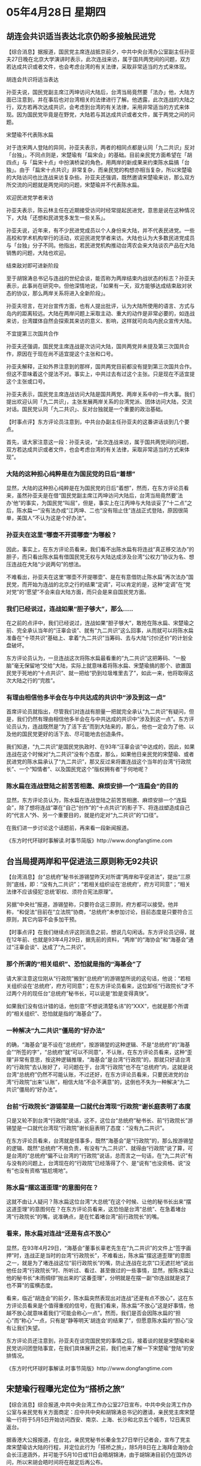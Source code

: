 # -*- org -*-

# Time-stamp: <2011-08-02 20:54:32 Tuesday by ldw>

#+OPTIONS: ^:nil author:nil timestamp:nil creator:nil

#+STARTUP: indent

* 05年4月28日 星期四

** 胡连会共识适当表达北京仍盼多接触民进党

【综合消息】据报道，国民党主席连战抵京前夕，中共中央台湾办公室副主任孙亚夫27日晚在北京大学演讲时表示，此次连战来访，属于国共两党间的问题，双方若达成共识或者文件，也会考虑台湾的有关法律，采取非常适当的方式来体现。

胡连会共识将适当表达

孙亚夫说，国民党副主席江丙坤访问大陆后，台湾当局竟然要「法办」他，大陆方面已注意到，并在事后也对台湾相关的法律进行了解。他透露，此次连战的大陆之行，双方若再次达成共识，会考虑到台湾的有关法律，采用非常适当的方式来体现。因为国民党毕竟是在野党，大陆若与其达成共识或者文件，属于两党之间的问题。


宋楚瑜不代表陈水扁

对于连宋两人登陆的异同，孙亚夫表示，两者的相同点都是认同「九二共识」反对「台独」。不同点则是，宋楚瑜有「扁宋会」的基础。目前亲民党方面希望在「胡四点」与「扁宋十点」中扮演桥梁的角色，用两岸的新成果来约束陈水扁搞「台独」。由于「扁宋十点共识」非常复杂，而亲民党的构想亦相当复杂，所以宋楚瑜的大陆访问也比连战来访复杂些。孙亚夫还强调，既然邀请宋楚瑜来访，那么双方所交流的问题就是两党间的问题，宋楚瑜并不代表陈水扁。


欢迎民进党学者来访

孙亚夫表示，陈云林主任在近期接受访问时经常提起民进党，意思是说在这种情况下，大陆「还想和民进党多发生一些关系」。

孙亚夫说，近年来，有不少民进党成员以个人身份来大陆，并不代表民进党。一些高校和学术机构举行的活动，欢迎民进党学者来访。大陆也认为大多数民进党成员与「台独」分子不同。他指出，若民进党机构推动台湾农会来大陆谈农产品在大陆销售的问题，大陆也欢迎。

结束敌对即可进新阶段

至于胡锦涛总书记与连战的世纪会谈，能否称为两岸结束内战状态的标志？孙亚夫表示，此事尚在研究中。但他深情地说，「如果有一天，双方能够达成结束敌对状态的协议，那么两岸关系将进入全新阶段」。

孙亚夫坦言，在对台宣传方面，也有人提出批评，认为大陆所使用的语言、方式与岛内的距离较远。大陆在两岸问题上采取主动、重大的动作是非常必要的，如连战来访，台湾媒体自然会探索其来访的意义、影响，这样就可向岛内民众宣传大陆。


不宜提第三次国共合作

孙亚夫还强调，国民党主席连战是次访问大陆，国共两党并未提及第三次国共合作，原因在于现在尚不适宜提这个主张和口号。

孙亚夫解释，正如外界注意到的那样，国共两党目前都没有提到第三次国共合作。但这不意味着这个提法不对。事实上，中共过去有过这个主张。只是现在不适宜提这个主张或口号。

孙亚夫表示，国民党主席连战访问大陆是国共两党、两岸关系中的一件大事。我们提出欢迎认同「九二共识」，主张发展两岸关系的台湾党派、团体访问大陆，交流对话。国民党认同「九二共识」、反对台独就是一个重要的政治基础。



【时事点评】东方评论员注意到，中共台办副主任孙亚夫的这番讲话谈到几个要点。

首先，请大家注意这一段：孙亚夫说，“此次连战来访，属于国共两党间的问题，双方若达成共识或者文件，也会考虑台湾的有关法律，采取非常适当的方式来体现”。

*** 大陆的这种担心纯粹是在为国民党的日后“着想”

显然，大陆的这种担心纯粹是在为国民党的日后“着想”，然而，在东方评论员看来，虽然孙亚夫是在借“国民党副主席江丙坤访问大陆后，台湾当局竟然要'法办'他”的事实，为国民党“叫屈”，但是，事实上在江丙坤与大陆谈妥了“十二点”之后，陈水扁一“没有法办成”江丙坤、二也“没有阻止住”连战正式登陆，原因很简单，美国人“不认为这是个好办法”。

*** 孙亚夫在这里“哪壶不开提哪壶”为哪般？

因此，事实上，在东方评论员看来，我们看不出陈水扁有将连战“真正移交法办”的胆子，而只看出陈水扁有借国民党无权与大陆达成涉及台湾“公权力”协议为名、想压连战在大陆“少说两句”的想法。

不难看出，孙亚夫在这里“哪壶不开提哪壶”、是在有意借防止陈水扁“再次法办”国民党，而开始为连战的北京之行的结果“定调”，可以肯定的是，这种“定调”在“党对党”的“愿望”不会来自大陆方面，而只会是来自国民党方面。

*** 我们已经说过，连战如果“胆子够大”，那么.....

在之前的点评中，我们已经说过，连战如果“胆子够大”，敢抢在陈水扁、宋楚瑜之前、完全承认当年的“汪辜会谈”、就有“九二共识”这么回事，从而就可以将陈水扁准备在“十项共识”基础上、拿着“九二共识”当筹码、去与大陆“讨价还价”的计划全盘破坏。

东方评论员认为，一旦连战这次将陈水扁最看重的“九二共识”这把筹码、“一股脑”毫无保留地“交给”大陆，实际上就意味着将陈水扁、宋楚瑜搞的那个、欲置国民党于死地的“十点共识”、就一把给“扔到垃圾堆里去了”，如此一来，他将取得这次大陆之行的“完胜”。

*** 有理由相信他多半会在与中共达成的共识中“涉及到这一点”

首席评论员就指出，尽管我们对连战有胆量一把就完全承认“九二共识”有疑问，但是，我们仍然有理由相信他多半会在与中共达成的共识中“涉及到这一点”。东方评论员认为，连战既然是“为了活下去”而到大陆来的，那么，他也一定会为了他、以及他的国民党更好的活下去、尽可能地去创造条件。

我们知道，“九二共识”是国民党执政时、在93年“汪辜会谈”中达成的，因此，如果连战在这个时候对“九二共识”没有个态度，那么，如果他日亲民党的宋楚瑜、或者民进党的陈水扁承认了“九二共识”，那又反过来将置连战这个当年的台湾“行政院长”、一个“知情者”、以及国民党这个“版权拥有者”于何地呢？


*** 陈水扁在连战登陆之前苦苦相邀、麻烦安排一个“连扁会”的目的


显然，东方评论员认为，陈水扁在连战登陆之前苦苦相邀、麻烦安排一个“连扁会”，除了想将连战“罩在”自己“创作”的“十点共识”的影子下、将连战塑造成自己的“代言人”外、另一个重要目的，就是约定对“九二共识”的“口径”。

在我们进一步讨论这个话题前，再来看一段新闻报道。

《东方时代环球时事解读.时事节简版》http://www.dongfangtime.com

** 台当局提两岸和平促进法三原则称无92共识

【台湾消息】台“总统府”秘书长游锡堃昨天对所谓“两岸和平促进法”，提出“三原则”底线，即：“没有九二共识”；“若相关组织设在‘总统府’，府方可同意”；“相关法律不应该侵犯‘总统’职权、须符合宪法原理”。

另据“中央社”报道，游锡堃称，只要符合这三原则，府方都可以接受。他并称，“和促法”目前在“立法院”协商，“总统府”未参加讨论，目前态度是只要符合三原则，其它内容不会多加干预。


【时事点评】在我们继续点评这则消息之前，想说几句闲话。东方评论员记得，就在12年前、也就是93年4月29日，据先前的资料，“两岸”的“海协会”和“海基会”通过“汪辜会谈”、达成了“九二共识”。

*** 那个所谓的“相关组织”、恐怕就是指的“海基会”了

请大家注意这位刚从“行政院”搬到“总统府”的游锡堃所说的这句话，他说：“若相关组织设在‘总统府’，府方可同意”；在东方评论员看来，这位卸任“行政院长”才不过两个月的现任台“总统府”秘书长，可以说是“脸是变得真快”。

如果我们没有估计错的话，他刻意“不想说清楚名讳”的“XXX”，也就是那个所谓的“相关组织”、恐怕就是指的“海基会”了。

*** 一种解决“九二共识”僵局的“好办法”

的确，“海基会”是不设在“总统府”，按游锡堃的这种逻辑、不是“总统府”的“海基会”“所签的字”，“总统府”就“可以不同意”，不认账，在东方评论员看来，这种“歪理”非常有意思，按这种逻辑推理，“海基会”是台湾“行政院”的，那就只好请台湾的“行政院”去认账好了，可问题在于，台湾“行政院”也不在“总统府”内，这就是说台湾“总统府”仍然不可能认账，不过还好，在东方评论员看来，只要民进党的台湾“行政院”出来“认账”，相信大陆“不会不满意”的，这倒也不失为一种解决“九二共识”僵局的“好办法”。

*** 台前“行政院长”游锡堃是一口就代台湾现“行政院”谢长庭表明了态度

只是又轮不到台湾“行政院”说话，这不，这位台“总统府”秘书长、前“行政院长”游锡堃是一口就代台湾现“行政院”谢长庭表明了态度：“没有九二共识”。

在东方评论员看来，台湾就是怪事多，既然“海基会”是“行政院”的，那么按游锡堃的逻辑、既然“总统府”不用负责，有没有“九二共识”、就得由“行政院”说了算，可是台湾的“总统府”偏不让台湾的“行政院”说话，总而言之一句话，在“九二共识”有与没有的问题上，台湾现在的“行政院”已经落得了个、是“说有”也没资格、说“没有”也没有资格“尴尬境地”。

*** 陈水扁“摆这道歪理”的意图何在？

这就不由让人疑问？陈水扁这位台湾“大总统”在这个时候、让他的秘书长出来“摆这道歪理”的意图何在？在东方评论员看来，这恐怕是台湾“总统”、在急着堵台湾“行政院长”的嘴，说准确点，是在忙着堵台湾“前行政院长”的嘴。

*** 看来，陈水扁对连战“还是有点不放心”

显然，在93年4月29日，“海基会”董事长辜老先生在“九二共识”的文件上“签字画押”时，连战正是当时的台湾“行政院长”，不难看出，陈水扁“摆这道歪理”的意图之一，就是为了堵连战这位“前行政院长”的嘴，防止连战在北京“口无遮拦地”说出他任台湾“行政院长”时、所听过、看过、甚至做过的一些事情，显然，按陈水扁让他的秘书长“未雨绸缪”抛出来的“这番歪理”，分明就是在摆一副“你连战就是说了也不算”的蛮横态度。

看来，临近“胡连会”的前夕，陈水扁突然表现出对连战“还是有点不放心”，这在东方评论员看来是个值得重视的信号，在我们看来，陈水扁“不放心”这是好事情，他越不放心就意味着我们“可能会称心一点”。然而，我们是否会因陈水扁的“担心”而“称心”一点，只有是“静等明天'胡连会'的结果了”，但愿意陈水扁的“担心”没有让我们失望。


东方评论员还注意到，孙亚夫在谈完国民党的事情之后，接着谈的就是宋楚瑜和亲民党访问团登陆事宜，在我们具体展开之前，我们也来了解一下宋楚瑜“登陆”的安排情况。

《东方时代环球时事解读.时事节简版》http://www.dongfangtime.com

** 宋楚瑜行程曝光定位为“搭桥之旅”

【综合消息】综合报道,中共中央台湾工作办公室27日宣布，中共中央台湾工作办公室与亲民党有关方面商定：应中共中央和胡锦涛总书记的邀请，亲民党主席宋楚瑜一行将于5月5日开始访问西安、南京、上海、长沙和北京五个城市，12日离京返台。

据香港大公报报道，在台北，亲民党秘书长秦金生27日举行记者会，宣布了党主席宋楚瑜访大陆的行程，并定位此行为「搭桥之旅」，除5月8日在上海拜会海协会会长汪道涵外，并可能于5月10日或11日会晤胡锦涛，由于胡锦涛目前仍在国外访问，所以宋胡会晤时间将在敲定后再公布。

宋楚瑜一行的详细行程如下：5日启程前往西安，6日祭拜黄帝陵后，搭机转往南京；7日谒中山陵，并拜会江苏省委。下午赴上海，拜会上海市委后，夜宿上海。8日在上海与台商座谈，并拜会汪道涵；傍晚搭机前往长沙，出席湖南省委晚宴。9日上午回湘潭祭祖，并与乡亲会面；当天晚间搭机抵达北京，同时参加中共中央欢迎晚宴。10日、11日在北京行程尚未最后敲定，但确定将会见胡锦涛与相关人士。12日在清华大学演讲，并在北京饭店举行记者会后返台。

秦金生说，亲民党访问团成员约80多人，立委人数相当多，并有60多名记者随团采访。

宋楚瑜此行无意扮演「特使」角色

另据香港文汇报报道，亲民党高层人士透露，宋楚瑜与中共中央总书记胡锦涛的会谈，主要讨论两岸的定位问题，不排除有一些文字性表述。

亲民党政策中心主任张显耀说，「胡宋会」将主要讨论两岸问题：「宋楚瑜主席今次前往大陆，将讨论两岸目前最关键、也是最核心的问题，就是两岸的定位问题，即是如何在九二共识的基础上来定位两岸关系」。张显耀进而说，因为只有两岸定位处理完之后，才能建立和平架构。「建立和平架构非常重要。两岸关系只有在这架构下，才能够展开实质性的交流和对话。」

他透露，胡宋会谈有些议题目前还未定案，双方还会就内容议题继续进行沟通，交换意见，未来一个星期会继续与北京沟通，进行幕僚作业。他强调，胡宋会谈不排除有一些文字性的表述。

党对党交流不做「特使」

对于宋楚瑜充当「特使」传闻，张显耀澄清说，宋楚瑜这次访问经过协调，定位为党对党模式，因此，宋楚瑜主席的访问是代表亲民党，绝不可能代表任何人和任何政党，甚至政府。他重申，宋楚瑜此行无意，也不可能扮演什么「特使」角色。


【时事点评】我们注意到，宋楚瑜的手下、在宣布了宋楚瑜访大陆的行程的同时，也抛出了一个“新名词”，即定位他们的宋主席将以“搭桥之旅”的名义“登陆”。


*** 宋楚瑜要搞的“搭桥之旅”又是个什么“东东”？

经过几天的新闻“轰炸”、和连战的几场演讲，大家对连战的“和平之旅”可以说是“理解得没有问题了”，只是宋楚瑜要搞的“搭桥之旅”又是个什么“东东”？

在东方评论员看来，要搞清楚这是个“什么玩意儿”，就又得从“扁宋会”、从“十点共识”说起。

我们知道的，宋楚瑜之所以“不能抢得头彩”、头一个“登陆”，就在于他急急忙忙的“扁宋会”，并被迫要扮演陈水扁“代言人”的身份、去把“扁宋会”的结果--“十点共识”揣到北京来。

在东方评论员看来，在宋楚瑜表示“只代表亲民党，除此之外，绝不可能代表任何人和任何政党，甚至'政府'、不可能扮演什么'特使'的角色”之后，才被北京作为“第二个邀请对象”。

*** 在扔掉了不承认“一个中国”的陈水扁之“特使”的身份后，自然非常符合“一个标准”

显然，在宋楚瑜被北京“连打带消”、打掉了其陈水扁“代言人”的身份之后，由于是华盛顿的安排，他也就仍然放不下那个“十点共识”。东方评论员认为，胡锦涛在“四点意见”中已经提到，台湾的任何政党、任何个人，只要承认“一个中国”，那么大陆就可以与之坐下来“随便谈”、而且是什么都可以谈。

不难看出，宋楚瑜在扔掉了不承认“一个中国”的陈水扁之“特使”的身份后，自然非常符合上述的这个标准，这也正是大陆仍然邀请承认“一个中国”的宋楚瑜、和他的亲民党“稍后登陆”的基础。

*** 大陆邀请“已经符合登陆标准”的宋楚瑜、做此“搭桥之旅”的本意

对于连宋两人登陆的“相同点”，我们注意到，孙亚夫对此就有非常准确的“提炼”，即：两者的相同点都是认同“九二共识”反对“台独”。而对于两者的“不同点”，东方评论员则认为，这从连战定位为“和平之旅”、而宋楚瑜而定位在“搭桥之旅”这两个名词差异上就可以看得出来。

事实上，宋楚瑜所谡的“搭桥”，就是想在“胡四点”与“扁宋十点共识”之间“穿针引线”、“扮演桥梁”的角色。在之前的点评中，我们已经说过，大陆对陈水扁“白字黑字地”承认“宪法一中”、却又“隐埋大量地雷”的“十点共识”，是一种“反对也不是”，“赞成也不恰当”的心情。

显然，在宋楚瑜“不是陈水扁特使”的“保证”下，在国民党已经先行登陆的情况下、如何利用宋楚瑜、迫使“十点共识”在已经承认“宪法一中”的基础上、如何“再进步一步”，去符合“胡四点”中要求的“一个中国”、“九二共识”，大概就是大陆邀请“已经符合登陆标准”的宋楚瑜、做此“搭桥之旅”的本意了。

*** 对这次所谓的“搭桥之旅”，宋楚瑜和亲民党可以说是“将自己拔得很高很高”

此外，东方评论员也注意到，对这次所谓的“搭桥之旅”，宋楚瑜和亲民党可以说是“将自己拔得很高很高”，一个典型的说法，就是亲民党强调“要用访问成果”去约束陈水扁搞“台独”。

只是在我们看来，宋楚瑜、亲民党“说这话”有点与“反分裂国家法”抢彩头的味道，谁都知道，直到目前为止，真正能约束陈水扁“搞台独”的是美国人，而真正能断掉美国人“搞和平台独”念想的、却是大陆的“反分裂国家法”。

*** 宋楚瑜“要吹”就得在这次访问中“取得吹的本钱”

因此，首席评论员就指出，宋楚瑜事后“怎么吹”是他的事，但是，他“要吹”就得在这次访问中“取得吹的本钱”。在我们看来，这个吹的本钱就是能否在“胡四点”和“十点共识”之间，用“九二共识”当针、用“两岸三通”做线，将两者“完全的缝合起来”。

*** 历史上的经验是比比皆是

在东方评论员看来，我们之所以将“九二共识”当成“针”，就在于没有这根针，那么，被宋楚瑜拔得如此之高的“搭桥之旅”也就无从突破，而我们之所以视“两岸三通”为线，则在于没有“这根线”，两岸就无从交流、融合，结果就是陈水扁承认了“九二共识”，两岸之间也终究是“两张皮”，始终无法缝合在一起，始终会让“台独”和支持“台独”的国际势力有机会随时“撕毁”任何“共识”。

在这点上，历史上的经验是比比皆是。就在60年前的1945年，就在重庆、共产党毛泽东主席和国民党总裁蒋介石举行了“两党峰会”，蒋介石迫于打内战还没有准备好、以及国内、外巨大的舆论压力，不得已签定了“保证和平”的“双十协议”，结果，在蒋介石自认为准备妥当之后，一心要打内战的蒋介石，是毫不犹豫地、就将墨迹未干的“和平协议”一把就给撕毁了。

*** 60年前的背景”却对今天的形势有着很大的借鉴意义

现在恰好是60年后，中国共产党和中国国民党再次举行“两党峰会”，谈的又是“如何保证和平的问题”，尽管有了许多的不同，但是，在东方评论员看来，“60年前的背景”却对今天的形势有着很大的借鉴意义。

当时的情况是，是美国支持下的蒋介石、还没有准备好“打内战”，也面对着方方面面“要求和平的压力”，所以不得不暂时摆出一副“愿意和平”的样子，一旦时机成熟，就立刻置信义如草芥，弃之于无物。

现在的情况是，是“台独”和支持台独的美国，由于在中东、在东亚、在中亚、甚至在欧洲、还有许多战略布薯遇到巨大困难、许多准备工作没有准备好、还有，美国的经济仍然可以维持一定的增长、并还在正常支转，因此，华盛顿在“反分裂法”堵死了“和平台独”去路之后，出于自己的战略利益，还不敢“打台独牌”，直接与北京摊牌。

同时，“台独”也面对着方方面面“要求和平的压力”，所以，也不得不暂时摆出一副“愿意和平”的样子，愿意谈什么“和平协议”。

*** 一个绝不是美国“想与不想”、而是“能与不能”的问题

就如之前我们所一再强调的那样，陈水扁最后承认“九二共识”、回到“一中原则”，也丝毫不会令我们意外，在东方评论员看来，两岸间就是有了一份台海“和平协议”、美国人和美国人支持的台独势力，在华盛顿自认为“准备好了”之后、或者是美国的经济到了无以为继的时候，华盛顿“是否会”断然打出“非和平台独”这张牌、利用各种手段促成“非和平台独”、以此去冲击中国的战略利益，让两岸、或者让日本、台湾与中国大陆全面冲突起来，自己则在一旁坐收渔利，这绝不是美国“想与不想”的问题、而是“能与不能”的问题。

*** “非和平台独”的阴影、伴随着美国独霸全球战略的脚步仍在“如影相行”

东方评论员认为，在“和平台独”被“反分裂国家法”的“非和平方式”给一举截杀之后，“非和平台独”的阴影、伴随着美国独霸全球战略的脚步仍在前行、而并没有远去。


*** 北京绝对“要硬起来的综合安全政策”

在我们看来，在了解了华盛顿他日打“非和平台独牌”不是个“想与不想”、而是个“能与不能”的问题后，北京的国家安全政策的战略取向就非常清晰了，那就是一方面在继续以经济建设为中心的前提下，全力提高中国的军事力量、战争能力，特别是太空、海上、战略核打击、信息战等综合战力，全力提高国家应付包括社会危机、经济危机等突发事变的能力、从而让任何敢挑畔中国核心利益的势力由衷地感受到“有心无力”、以达到在军事上、经济上“不战而屈人之兵”的战略目的，这是至关重要的，也是绝对“要硬起来的综合安全政策”。

*** 在“轰轰烈烈”的“两岸和平”的问题上，北京和华盛顿显然是在“各有侧重”

其次，另一方面，就是“软的方面”，在东方评论员看来，和平是个好东西，谁都想，特别是对中国这个旨在致力于中华民族伟大复兴的国家、更是如此。因此，对和平，哪怕是有一万分之一的希望，也要努力争取，也就是在这种背景下，“两党峰会”才得以实现。

然而，东方评论员认为，真正的和平是需要综合保障的。因此，在在我们看来，北京在争取两岸和平的过程中，不会“不计代价”，东方评论员认为，在如何看待现在“轰轰烈烈”的“两岸和平”的问题上，北京和华盛顿显然是在“各有侧重”：

*** 北京必须解决的问题、也也必须坚持的原则

大陆是在“以和促统”，而华盛顿则是在“以和待变”，如此一来，对中国而言，如何在致力于“以和促统”的同时、时刻警惕华盛顿的“以和待变”就成了个非常现实的问题。

因此，如何在迫使陈水扁承认“九二共识”的同时、迫使华盛顿同意将“实质性的两岸三通”纳入“两岸和平”框架内、以至整个东亚、中东安全框架内，是北京必须解决的问题、也也必须坚持的原则。

在一段来自华盛顿的立场报道之后，东方评论员将谈谈朝核问题的最新进展，这接下来的讨论中，我们将今天的台湾问题北京所应该坚持的原则、延伸到朝鲜部分再行展开，以继续今天的东亚部分。

《东方时代环球时事解读.时事节简版》http://www.dongfangtime.com
